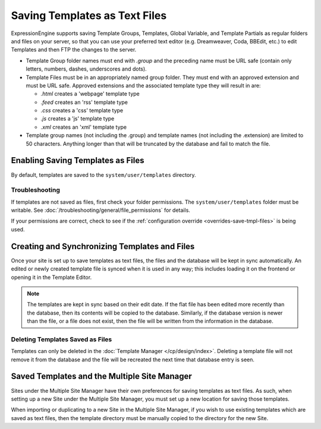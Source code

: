 Saving Templates as Text Files
==============================

ExpressionEngine supports saving Template Groups, Templates, Global Variable, and
Template Partials as regular folders and files on your server, so that you can
use your preferred text editor (e.g. Dreamweaver, Coda, BBEdit, etc.) to edit
Templates and then FTP the changes to the server.

-  Template Group folder names must end with *.group* and the preceding
   name must be URL safe (contain only letters, numbers, dashes,
   underscores and dots).
-  Template Files must be in an appropriately named group folder. They
   must end with an approved extension and must be URL safe. Approved
   extensions and the associated template type they will result in are:

   -  *.html* creates a 'webpage' template type
   -  *.feed* creates an 'rss' template type
   -  *.css* creates a 'css' template type
   -  *.js* creates a 'js' template type
   -  *.xml* creates an 'xml' template type
-  Template group names (not including the .group) and template names (not including the .extension) are limited to 50 characters.  Anything longer than that will be truncated by the database and fail to match the file.

Enabling Saving Templates as Files
----------------------------------

By default, templates are saved to the ``system/user/templates`` directory.

Troubleshooting
~~~~~~~~~~~~~~~

If templates are not saved as files, first check your folder permissions.  The ``system/user/templates`` folder must be writable. See :doc:`/troubleshooting/general/file_permissions` for details.

If your permissions are correct, check to see if the :ref:`configuration override <overrides-save-tmpl-files>` is being used.


Creating and Synchronizing Templates and Files
----------------------------------------------

Once your site is set up to save templates as text files, the files and the
database will be kept in sync automatically. An edited or newly created template
file is synced when it is used in any way; this includes loading it on the frontend
or opening it in the Template Editor.

.. note:: The templates are kept in sync based on their edit date. If the
   flat file has been edited more recently than the database, then its contents
   will be copied to the database. Similarly, if the database version is newer
   than the file, or a file does not exist, then the file will be written from
   the information in the database.

Deleting Templates Saved as Files
~~~~~~~~~~~~~~~~~~~~~~~~~~~~~~~~~

Templates can only be deleted in the :doc:`Template Manager </cp/design/index>`.
Deleting a template file will not remove it from the database and the file will
be recreated the next time that database entry is seen.

Saved Templates and the Multiple Site Manager
---------------------------------------------

Sites under the Multiple Site Manager have their own preferences for
saving templates as text files. As such, when setting up a new Site
under the Multiple Site Manager, you must set up a new location for
saving those templates.

When importing or duplicating to a new Site in the Multiple Site
Manager, if you wish to use existing templates which are saved as text
files, then the template directory must be manually copied to the
directory for the new Site.
